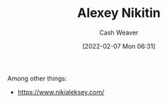 :PROPERTIES:
:ID:       d2b00ba2-7832-4bdf-b93a-8a6fd527e5a4
:DIR:      /home/cashweaver/proj/roam/attachments/d2b00ba2-7832-4bdf-b93a-8a6fd527e5a4
:END:
#+title: Alexey Nikitin
#+author: Cash Weaver
#+date: [2022-02-07 Mon 06:31]
#+filetags: :person:

Among other things:

- https://www.nikialeksey.com/
* Anki :noexport:
:PROPERTIES:
:ANKI_DECK: Default
:END:


